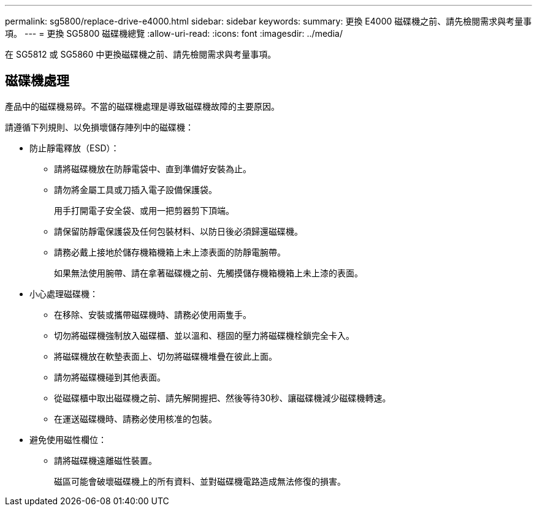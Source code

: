 ---
permalink: sg5800/replace-drive-e4000.html 
sidebar: sidebar 
keywords:  
summary: 更換 E4000 磁碟機之前、請先檢閱需求與考量事項。 
---
= 更換 SG5800 磁碟機總覽
:allow-uri-read: 
:icons: font
:imagesdir: ../media/


[role="lead"]
在 SG5812 或 SG5860 中更換磁碟機之前、請先檢閱需求與考量事項。



== 磁碟機處理

產品中的磁碟機易碎。不當的磁碟機處理是導致磁碟機故障的主要原因。

請遵循下列規則、以免損壞儲存陣列中的磁碟機：

* 防止靜電釋放（ESD）：
+
** 請將磁碟機放在防靜電袋中、直到準備好安裝為止。
** 請勿將金屬工具或刀插入電子設備保護袋。
+
用手打開電子安全袋、或用一把剪器剪下頂端。

** 請保留防靜電保護袋及任何包裝材料、以防日後必須歸還磁碟機。
** 請務必戴上接地於儲存機箱機箱上未上漆表面的防靜電腕帶。
+
如果無法使用腕帶、請在拿著磁碟機之前、先觸摸儲存機箱機箱上未上漆的表面。



* 小心處理磁碟機：
+
** 在移除、安裝或攜帶磁碟機時、請務必使用兩隻手。
** 切勿將磁碟機強制放入磁碟櫃、並以溫和、穩固的壓力將磁碟機栓鎖完全卡入。
** 將磁碟機放在軟墊表面上、切勿將磁碟機堆疊在彼此上面。
** 請勿將磁碟機碰到其他表面。
** 從磁碟櫃中取出磁碟機之前、請先解開握把、然後等待30秒、讓磁碟機減少磁碟機轉速。
** 在運送磁碟機時、請務必使用核准的包裝。


* 避免使用磁性欄位：
+
** 請將磁碟機遠離磁性裝置。
+
磁區可能會破壞磁碟機上的所有資料、並對磁碟機電路造成無法修復的損害。




